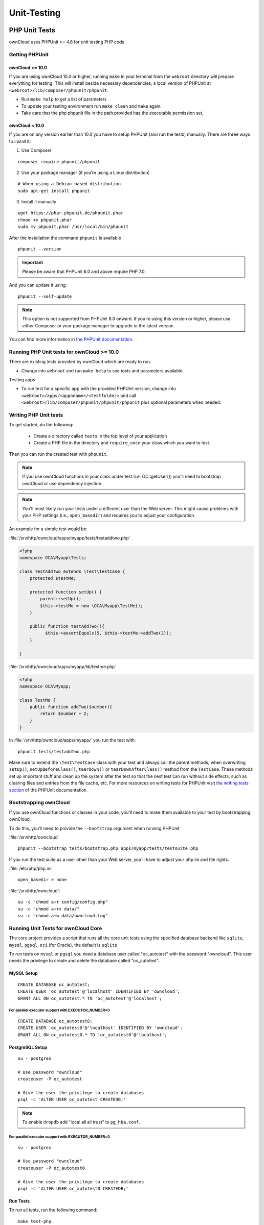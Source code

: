 Unit-Testing
============

PHP Unit Tests
--------------

ownCloud uses PHPUnit >= 4.8 for unit testing PHP code.

Getting PHPUnit
~~~~~~~~~~~~~~~

ownCloud >= 10.0
^^^^^^^^^^^^^^^^

If you are using ownCloud 10.0 or higher, running ``make`` in your terminal from the ``webroot`` directory will prepare everything for testing.
This will install beside necessary dependencies, a local version of PHPUnit at ``<webroot>/lib/composer/phpunit/phpunit``.

- Run ``make help`` to get a list of parameters
- To update your testing environment run ``make clean`` and ``make`` again.
- Take care that the php phpunit file in the path provided has the executable permission set.


ownCloud < 10.0
^^^^^^^^^^^^^^^

If you are on any version earlier than 10.0 you have to setup PHPUnit (and run the tests) manually.
There are three ways to install it:

1. Use Composer

::

  composer require phpunit/phpunit

2. Use your package manager (if you’re using a Linux distribution)

::

  # When using a Debian-based distribution
  sudo apt-get install phpunit

3. Install it manually

::

  wget https://phar.phpunit.de/phpunit.phar
  chmod +x phpunit.phar
  sudo mv phpunit.phar /usr/local/bin/phpunit

After the installation the command ``phpunit`` is available

::

  phpunit --version

.. important::
   Please be aware that PHPUnit 6.0 and above require PHP 7.0.

And you can update it using::

  phpunit --self-update

.. note::
   This option is not supported from PHPUnit 6.0 onward. If you’re using this version or higher, please use either Composer or your package manager to upgrade to the latest version.

You can find more information in `the PHPUnit documentation`_.

Running PHP Unit tests for ownCloud >= 10.0
~~~~~~~~~~~~~~~~~~~~~~~~~~~~~~~~~~~~~~~~~~~

There are existing tests provided by ownCloud which are ready to run.

- Change into ``webroot`` and run ``make help`` to see tests and parameters available.

Testing apps

- To run test for a specific app with the provided PHPUnit version, change into ``<webroot>/apps/<appnname>/<testfolder>`` and call ``<webroot>/lib/composer/phpunit/phpunit/phpunit`` plus optional parameters when needed.



Writing PHP Unit tests
~~~~~~~~~~~~~~~~~~~~~~

To get started, do the following:

 - Create a directory called ``tests`` in the top level of your application
 - Create a PHP file in the directory and ``require_once`` your class which you want to test.

Then you can run the created test with ``phpunit``.

.. note::
   If you use ownCloud functions in your class under test (i.e: OC::getUser()) you'll need to bootstrap ownCloud or use dependency injection.

.. note::
   You'll most likely run your tests under a different user than the Web server. This might cause problems with your PHP settings (i.e., ``open_basedir``) and requires you to adjust your configuration.

An example for a simple test would be:

:file:`/srv/http/owncloud/apps/myapp/tests/testaddtwo.php`

.. code-block:: php

    <?php
    namespace OCA\Myapp\Tests;

    class TestAddTwo extends \Test\TestCase {
        protected $testMe;

        protected function setUp() {
            parent::setUp();
            $this->testMe = new \OCA\Myapp\TestMe();
        }

        public function testAddTwo(){
              $this->assertEquals(5, $this->testMe->addTwo(3));
        }

    }


:file:`/srv/http/owncloud/apps/myapp/lib/testme.php`

.. code-block:: php

    <?php
    namespace OCA\Myapp;

    class TestMe {
        public function addTwo($number){
            return $number + 2;
        }
    }

In :file:`/srv/http/owncloud/apps/myapp/` you run the test with::

  phpunit tests/testaddtwo.php


Make sure to extend the ``\Test\TestCase`` class with your test and always call the parent methods, when overwriting ``setUp()``, ``setUpBeforeClass()``, ``tearDown()`` or ``tearDownAfterClass()`` method from the ``TestCase``.
These methods set up important stuff and clean up the system after the test so that the next test can run without side effects, such as clearing files and entries from the file cache, etc.
For more resources on writing tests for PHPUnit visit `the writing tests section`_ of the PHPUnit documentation.

Bootstrapping ownCloud
~~~~~~~~~~~~~~~~~~~~~~
If you use ownCloud functions or classes in your code, you'll need to make them available to your test by bootstrapping ownCloud.

To do this, you'll need to provide the ``--bootstrap`` argument when running PHPUnit

:file:`/srv/http/owncloud`

::

  phpunit --bootstrap tests/bootstrap.php apps/myapp/tests/testsuite.php

If you run the test suite as a user other than your Web server, you'll have to
adjust your php.ini and file rights.

:file:`/etc/php/php.ini`

::

  open_basedir = none

:file:`/srv/http/owncloud`::

  su -c "chmod a+r config/config.php"
  su -c "chmod a+rx data/"
  su -c "chmod a+w data/owncloud.log"

Running Unit Tests for ownCloud Core
~~~~~~~~~~~~~~~~~~~~~~~~~~~~~~~~~~~~

The core project provides a script that runs all the core unit tests using the specified database backend like ``sqlite``, ``mysql``, ``pgsql``, ``oci`` (for Oracle), the default is ``sqlite``

To run tests on ``mysql`` or ``pgsql`` you need a database user called "oc_autotest" with the password "owncloud". This user needs the privilege to create and delete the database called "oc_autotest".

MySQL Setup
^^^^^^^^^^^

::

  CREATE DATABASE oc_autotest;
  CREATE USER 'oc_autotest'@'localhost' IDENTIFIED BY 'owncloud';
  GRANT ALL ON oc_autotest.* TO 'oc_autotest'@'localhost';

For parallel executor support with EXECUTOR_NUMBER=0 
_____________________________________________________

::

  CREATE DATABASE oc_autotest0;
  CREATE USER 'oc_autotest0'@'localhost' IDENTIFIED BY 'owncloud';
  GRANT ALL ON oc_autotest0.* TO 'oc_autotest0'@'localhost';

PostgreSQL Setup
^^^^^^^^^^^^^^^^
::

  su - postgres

  # Use password "owncloud"
  createuser -P oc_autotest 

  # Give the user the privilege to create databases
  psql -c 'ALTER USER oc_autotest CREATEDB;' 

.. note:: 
   To enable ``dropdb`` add "local	all	all	trust" to ``pg_hba.conf``. 

For parallel executor support with EXECUTOR_NUMBER=0
____________________________________________________

::

  su - postgres

  # Use password "owncloud"
  createuser -P oc_autotest0

  # Give the user the privilege to create databases
  psql -c 'ALTER USER oc_autotest0 CREATEDB;'

Run Tests
^^^^^^^^^

To run all tests, run the following command:

::

  make test-php

To run tests only for MySQL, run the following command:

::

  make test-php TEST_DATABASE=mysql

To run a particular test suite, use the following command as a guide:

::

  make test-php TEST_DATABASE=mysql TEST_PHP_SUITE=tests/lib/share/share.php

By default, a code coverage report is generated after the test run. To avoid the time taken for that, specify ``NOCOVERAGE``:

::

  make test-php NOCOVERAGE=true TEST_DATABASE=mysql TEST_PHP_SUITE=tests/lib/share/share.php

Further Reading
~~~~~~~~~~~~~~~

- `Writing Testable Code`_
- `PHPUnit Manual`_
- `Clean Code Talks - "GuiceBerry"`_
- `Clean Code by Robert C. Martin`_

Unit Testing JavaScript in Core
-------------------------------

JavaScript Unit testing for **core** and **core apps** is done using the `Karma <http://karma-runner.github.io>`_ test runner with `Jasmine <http://pivotal.github.io/jasmine/>`_.

Installing Node JS
~~~~~~~~~~~~~~~~~~

To run the JavaScript unit tests you will need to install **Node JS**.
You can get it here: http://nodejs.org/
After that you will need to setup the **Karma** test environment.
The easiest way to do this is to run the automatic test script first, see next section.

Running All The Tests
~~~~~~~~~~~~~~~~~~~~~

To run all JavaScript tests, run the following command:

::

  make test-js

This will also automatically set up your test environment.

Debugging Tests in the Browser
~~~~~~~~~~~~~~~~~~~~~~~~~~~~~~

To debug tests in the browser, this will run **Karma** in browser mode

::

  make test-js-debug

From there, open the URL http://localhost:9876 in a web browser.
On that page, click on the "Debug" button.
An empty page will appear, from which you must open the browser console (F12 in Firefox/Chrome).
Every time you reload the page, the unit tests will be relaunched and will output the results in the browser console.

Unit Test File Paths
~~~~~~~~~~~~~~~~~~~~

JavaScript unit test examples can be found in :file:`apps/files/tests/js/`
Unit tests for the core app JavaScript code can be found in :file:`core/js/tests/specs`

Documentation
~~~~~~~~~~~~~

Here are some useful links about how to write unit tests with Jasmine and Sinon:

- Karma test runner: http://karma-runner.github.io
- Jasmine: http://pivotal.github.io/jasmine
- Sinon (for mocking and stubbing): http://sinonjs.org/

.. links

.. _the PHPUnit documentation: https://phpunit.de/manual/current/en/installation.html
.. _the writing tests section: http://www.phpunit.de/manual/current/en/writing-tests-for-phpunit.html
.. _Clean Code by Robert C. Martin: https://www.amazon.com/Clean-Code-Handbook-Software-Craftsmanship-ebook/dp/B001GSTOAM
.. _Clean Code Talks - "GuiceBerry": http://www.youtube.com/watch?v=4E4672CS58Q&feature=bf_prev&list=PLBDAB2BA83BB6588E
.. _Writing Testable Code: http://googletesting.blogspot.de/2008/08/by-miko-hevery-so-you-decided-to.html
.. _PHPUnit Manual: http://www.phpunit.de/manual/current/en/writing-tests-for-phpunit.html
